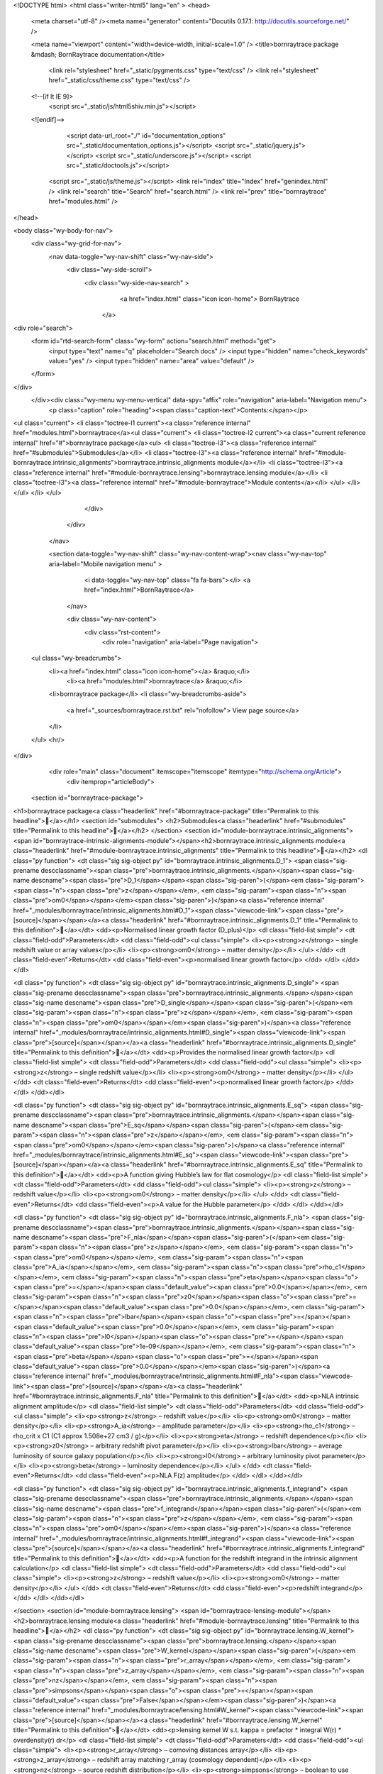 <!DOCTYPE html>
<html class="writer-html5" lang="en" >
<head>
  <meta charset="utf-8" /><meta name="generator" content="Docutils 0.17.1: http://docutils.sourceforge.net/" />

  <meta name="viewport" content="width=device-width, initial-scale=1.0" />
  <title>bornraytrace package &mdash; BornRaytrace  documentation</title>
      <link rel="stylesheet" href="_static/pygments.css" type="text/css" />
      <link rel="stylesheet" href="_static/css/theme.css" type="text/css" />
  <!--[if lt IE 9]>
    <script src="_static/js/html5shiv.min.js"></script>
  <![endif]-->
  
        <script data-url_root="./" id="documentation_options" src="_static/documentation_options.js"></script>
        <script src="_static/jquery.js"></script>
        <script src="_static/underscore.js"></script>
        <script src="_static/doctools.js"></script>
    <script src="_static/js/theme.js"></script>
    <link rel="index" title="Index" href="genindex.html" />
    <link rel="search" title="Search" href="search.html" />
    <link rel="prev" title="bornraytrace" href="modules.html" /> 
</head>

<body class="wy-body-for-nav"> 
  <div class="wy-grid-for-nav">
    <nav data-toggle="wy-nav-shift" class="wy-nav-side">
      <div class="wy-side-scroll">
        <div class="wy-side-nav-search" >
            <a href="index.html" class="icon icon-home"> BornRaytrace
          </a>
<div role="search">
  <form id="rtd-search-form" class="wy-form" action="search.html" method="get">
    <input type="text" name="q" placeholder="Search docs" />
    <input type="hidden" name="check_keywords" value="yes" />
    <input type="hidden" name="area" value="default" />
  </form>
</div>
        </div><div class="wy-menu wy-menu-vertical" data-spy="affix" role="navigation" aria-label="Navigation menu">
              <p class="caption" role="heading"><span class="caption-text">Contents:</span></p>
<ul class="current">
<li class="toctree-l1 current"><a class="reference internal" href="modules.html">bornraytrace</a><ul class="current">
<li class="toctree-l2 current"><a class="current reference internal" href="#">bornraytrace package</a><ul>
<li class="toctree-l3"><a class="reference internal" href="#submodules">Submodules</a></li>
<li class="toctree-l3"><a class="reference internal" href="#module-bornraytrace.intrinsic_alignments">bornraytrace.intrinsic_alignments module</a></li>
<li class="toctree-l3"><a class="reference internal" href="#module-bornraytrace.lensing">bornraytrace.lensing module</a></li>
<li class="toctree-l3"><a class="reference internal" href="#module-bornraytrace">Module contents</a></li>
</ul>
</li>
</ul>
</li>
</ul>

        </div>
      </div>
    </nav>

    <section data-toggle="wy-nav-shift" class="wy-nav-content-wrap"><nav class="wy-nav-top" aria-label="Mobile navigation menu" >
          <i data-toggle="wy-nav-top" class="fa fa-bars"></i>
          <a href="index.html">BornRaytrace</a>
      </nav>

      <div class="wy-nav-content">
        <div class="rst-content">
          <div role="navigation" aria-label="Page navigation">
  <ul class="wy-breadcrumbs">
      <li><a href="index.html" class="icon icon-home"></a> &raquo;</li>
          <li><a href="modules.html">bornraytrace</a> &raquo;</li>
      <li>bornraytrace package</li>
      <li class="wy-breadcrumbs-aside">
            <a href="_sources/bornraytrace.rst.txt" rel="nofollow"> View page source</a>
      </li>
  </ul>
  <hr/>
</div>
          <div role="main" class="document" itemscope="itemscope" itemtype="http://schema.org/Article">
           <div itemprop="articleBody">
             
  <section id="bornraytrace-package">
<h1>bornraytrace package<a class="headerlink" href="#bornraytrace-package" title="Permalink to this headline"></a></h1>
<section id="submodules">
<h2>Submodules<a class="headerlink" href="#submodules" title="Permalink to this headline"></a></h2>
</section>
<section id="module-bornraytrace.intrinsic_alignments">
<span id="bornraytrace-intrinsic-alignments-module"></span><h2>bornraytrace.intrinsic_alignments module<a class="headerlink" href="#module-bornraytrace.intrinsic_alignments" title="Permalink to this headline"></a></h2>
<dl class="py function">
<dt class="sig sig-object py" id="bornraytrace.intrinsic_alignments.D_1">
<span class="sig-prename descclassname"><span class="pre">bornraytrace.intrinsic_alignments.</span></span><span class="sig-name descname"><span class="pre">D_1</span></span><span class="sig-paren">(</span><em class="sig-param"><span class="n"><span class="pre">z</span></span></em>, <em class="sig-param"><span class="n"><span class="pre">om0</span></span></em><span class="sig-paren">)</span><a class="reference internal" href="_modules/bornraytrace/intrinsic_alignments.html#D_1"><span class="viewcode-link"><span class="pre">[source]</span></span></a><a class="headerlink" href="#bornraytrace.intrinsic_alignments.D_1" title="Permalink to this definition"></a></dt>
<dd><p>Normalised linear growth factor (D_plus)</p>
<dl class="field-list simple">
<dt class="field-odd">Parameters</dt>
<dd class="field-odd"><ul class="simple">
<li><p><strong>z</strong> – single redshift value or array values</p></li>
<li><p><strong>om0</strong> – matter density</p></li>
</ul>
</dd>
<dt class="field-even">Returns</dt>
<dd class="field-even"><p>normalised linear growth factor</p>
</dd>
</dl>
</dd></dl>

<dl class="py function">
<dt class="sig sig-object py" id="bornraytrace.intrinsic_alignments.D_single">
<span class="sig-prename descclassname"><span class="pre">bornraytrace.intrinsic_alignments.</span></span><span class="sig-name descname"><span class="pre">D_single</span></span><span class="sig-paren">(</span><em class="sig-param"><span class="n"><span class="pre">z</span></span></em>, <em class="sig-param"><span class="n"><span class="pre">om0</span></span></em><span class="sig-paren">)</span><a class="reference internal" href="_modules/bornraytrace/intrinsic_alignments.html#D_single"><span class="viewcode-link"><span class="pre">[source]</span></span></a><a class="headerlink" href="#bornraytrace.intrinsic_alignments.D_single" title="Permalink to this definition"></a></dt>
<dd><p>Provides the normalised linear growth factor</p>
<dl class="field-list simple">
<dt class="field-odd">Parameters</dt>
<dd class="field-odd"><ul class="simple">
<li><p><strong>z</strong> – single redshift value</p></li>
<li><p><strong>om0</strong> – matter density</p></li>
</ul>
</dd>
<dt class="field-even">Returns</dt>
<dd class="field-even"><p>normalised linear growth factor</p>
</dd>
</dl>
</dd></dl>

<dl class="py function">
<dt class="sig sig-object py" id="bornraytrace.intrinsic_alignments.E_sq">
<span class="sig-prename descclassname"><span class="pre">bornraytrace.intrinsic_alignments.</span></span><span class="sig-name descname"><span class="pre">E_sq</span></span><span class="sig-paren">(</span><em class="sig-param"><span class="n"><span class="pre">z</span></span></em>, <em class="sig-param"><span class="n"><span class="pre">om0</span></span></em><span class="sig-paren">)</span><a class="reference internal" href="_modules/bornraytrace/intrinsic_alignments.html#E_sq"><span class="viewcode-link"><span class="pre">[source]</span></span></a><a class="headerlink" href="#bornraytrace.intrinsic_alignments.E_sq" title="Permalink to this definition"></a></dt>
<dd><p>A function giving Hubble’s law for flat cosmology</p>
<dl class="field-list simple">
<dt class="field-odd">Parameters</dt>
<dd class="field-odd"><ul class="simple">
<li><p><strong>z</strong> – redshift value</p></li>
<li><p><strong>om0</strong> – matter density</p></li>
</ul>
</dd>
<dt class="field-even">Returns</dt>
<dd class="field-even"><p>A value for the Hubble parameter</p>
</dd>
</dl>
</dd></dl>

<dl class="py function">
<dt class="sig sig-object py" id="bornraytrace.intrinsic_alignments.F_nla">
<span class="sig-prename descclassname"><span class="pre">bornraytrace.intrinsic_alignments.</span></span><span class="sig-name descname"><span class="pre">F_nla</span></span><span class="sig-paren">(</span><em class="sig-param"><span class="n"><span class="pre">z</span></span></em>, <em class="sig-param"><span class="n"><span class="pre">om0</span></span></em>, <em class="sig-param"><span class="n"><span class="pre">A_ia</span></span></em>, <em class="sig-param"><span class="n"><span class="pre">rho_c1</span></span></em>, <em class="sig-param"><span class="n"><span class="pre">eta</span></span><span class="o"><span class="pre">=</span></span><span class="default_value"><span class="pre">0.0</span></span></em>, <em class="sig-param"><span class="n"><span class="pre">z0</span></span><span class="o"><span class="pre">=</span></span><span class="default_value"><span class="pre">0.0</span></span></em>, <em class="sig-param"><span class="n"><span class="pre">lbar</span></span><span class="o"><span class="pre">=</span></span><span class="default_value"><span class="pre">0.0</span></span></em>, <em class="sig-param"><span class="n"><span class="pre">l0</span></span><span class="o"><span class="pre">=</span></span><span class="default_value"><span class="pre">1e-09</span></span></em>, <em class="sig-param"><span class="n"><span class="pre">beta</span></span><span class="o"><span class="pre">=</span></span><span class="default_value"><span class="pre">0.0</span></span></em><span class="sig-paren">)</span><a class="reference internal" href="_modules/bornraytrace/intrinsic_alignments.html#F_nla"><span class="viewcode-link"><span class="pre">[source]</span></span></a><a class="headerlink" href="#bornraytrace.intrinsic_alignments.F_nla" title="Permalink to this definition"></a></dt>
<dd><p>NLA intrinsic alignment amplitude</p>
<dl class="field-list simple">
<dt class="field-odd">Parameters</dt>
<dd class="field-odd"><ul class="simple">
<li><p><strong>z</strong> – redshift value</p></li>
<li><p><strong>om0</strong> – matter density</p></li>
<li><p><strong>A_ia</strong> – amplitude parameter</p></li>
<li><p><strong>rho_c1</strong> – rho_crit x C1 (C1 approx 1.508e+27 cm3 / g)</p></li>
<li><p><strong>eta</strong> – redshift dependence</p></li>
<li><p><strong>z0</strong> – arbitrary redshift pivot parameter</p></li>
<li><p><strong>lbar</strong> – average luminosity of source galaxy population</p></li>
<li><p><strong>l0</strong> – arbitrary luminosity pivot parameter</p></li>
<li><p><strong>beta</strong> – luminosity dependence</p></li>
</ul>
</dd>
<dt class="field-even">Returns</dt>
<dd class="field-even"><p>NLA F(z) amplitude</p>
</dd>
</dl>
</dd></dl>

<dl class="py function">
<dt class="sig sig-object py" id="bornraytrace.intrinsic_alignments.f_integrand">
<span class="sig-prename descclassname"><span class="pre">bornraytrace.intrinsic_alignments.</span></span><span class="sig-name descname"><span class="pre">f_integrand</span></span><span class="sig-paren">(</span><em class="sig-param"><span class="n"><span class="pre">z</span></span></em>, <em class="sig-param"><span class="n"><span class="pre">om0</span></span></em><span class="sig-paren">)</span><a class="reference internal" href="_modules/bornraytrace/intrinsic_alignments.html#f_integrand"><span class="viewcode-link"><span class="pre">[source]</span></span></a><a class="headerlink" href="#bornraytrace.intrinsic_alignments.f_integrand" title="Permalink to this definition"></a></dt>
<dd><p>A function for the redshift integrand in the intrinsic alignment calculation</p>
<dl class="field-list simple">
<dt class="field-odd">Parameters</dt>
<dd class="field-odd"><ul class="simple">
<li><p><strong>z</strong> – redshift value</p></li>
<li><p><strong>om0</strong> – matter density</p></li>
</ul>
</dd>
<dt class="field-even">Returns</dt>
<dd class="field-even"><p>redshift integrand</p>
</dd>
</dl>
</dd></dl>

</section>
<section id="module-bornraytrace.lensing">
<span id="bornraytrace-lensing-module"></span><h2>bornraytrace.lensing module<a class="headerlink" href="#module-bornraytrace.lensing" title="Permalink to this headline"></a></h2>
<dl class="py function">
<dt class="sig sig-object py" id="bornraytrace.lensing.W_kernel">
<span class="sig-prename descclassname"><span class="pre">bornraytrace.lensing.</span></span><span class="sig-name descname"><span class="pre">W_kernel</span></span><span class="sig-paren">(</span><em class="sig-param"><span class="n"><span class="pre">r_array</span></span></em>, <em class="sig-param"><span class="n"><span class="pre">z_array</span></span></em>, <em class="sig-param"><span class="n"><span class="pre">nz</span></span></em>, <em class="sig-param"><span class="n"><span class="pre">simpsons</span></span><span class="o"><span class="pre">=</span></span><span class="default_value"><span class="pre">False</span></span></em><span class="sig-paren">)</span><a class="reference internal" href="_modules/bornraytrace/lensing.html#W_kernel"><span class="viewcode-link"><span class="pre">[source]</span></span></a><a class="headerlink" href="#bornraytrace.lensing.W_kernel" title="Permalink to this definition"></a></dt>
<dd><p>lensing kernel W s.t.  kappa = prefactor * integral  W(r) * overdensity(r)  dr</p>
<dl class="field-list simple">
<dt class="field-odd">Parameters</dt>
<dd class="field-odd"><ul class="simple">
<li><p><strong>r_array</strong> – comoving distances array</p></li>
<li><p><strong>z_array</strong> – redshift array matching r_array (cosmology dependent)</p></li>
<li><p><strong>nz</strong> – source redshift distribution</p></li>
<li><p><strong>simpsons</strong> – boolean to use simpsons integratio</p></li>
</ul>
</dd>
<dt class="field-even">Returns</dt>
<dd class="field-even"><p>W = r * q /r</p>
</dd>
</dl>
</dd></dl>

<dl class="py function">
<dt class="sig sig-object py" id="bornraytrace.lensing.get_neighbour_array">
<span class="sig-prename descclassname"><span class="pre">bornraytrace.lensing.</span></span><span class="sig-name descname"><span class="pre">get_neighbour_array</span></span><span class="sig-paren">(</span><em class="sig-param"><span class="n"><span class="pre">nside</span></span></em><span class="sig-paren">)</span><a class="reference internal" href="_modules/bornraytrace/lensing.html#get_neighbour_array"><span class="viewcode-link"><span class="pre">[source]</span></span></a><a class="headerlink" href="#bornraytrace.lensing.get_neighbour_array" title="Permalink to this definition"></a></dt>
<dd><p>array of indices labelling the 8 neighbouring pixels for each pixel</p>
<dl class="field-list simple">
<dt class="field-odd">Parameters</dt>
<dd class="field-odd"><p><strong>nside</strong> – nside of map</p>
</dd>
<dt class="field-even">Returns</dt>
<dd class="field-even"><p>neighbour indices array</p>
</dd>
</dl>
</dd></dl>

<dl class="py function">
<dt class="sig sig-object py" id="bornraytrace.lensing.kappa2shear">
<span class="sig-prename descclassname"><span class="pre">bornraytrace.lensing.</span></span><span class="sig-name descname"><span class="pre">kappa2shear</span></span><span class="sig-paren">(</span><em class="sig-param"><span class="n"><span class="pre">kappa_map</span></span></em>, <em class="sig-param"><span class="n"><span class="pre">lmax</span></span><span class="o"><span class="pre">=</span></span><span class="default_value"><span class="pre">None</span></span></em><span class="sig-paren">)</span><a class="reference internal" href="_modules/bornraytrace/lensing.html#kappa2shear"><span class="viewcode-link"><span class="pre">[source]</span></span></a><a class="headerlink" href="#bornraytrace.lensing.kappa2shear" title="Permalink to this definition"></a></dt>
<dd><p>Performs inverse Kaiser-Squires on the sphere with healpy spherical harmonics</p>
<dl class="field-list simple">
<dt class="field-odd">Parameters</dt>
<dd class="field-odd"><ul class="simple">
<li><p><strong>kappa_map</strong> – healpix format complex convergence (kappa) map</p></li>
<li><p><strong>lmax</strong> – maximum multipole</p></li>
</ul>
</dd>
<dt class="field-even">Returns</dt>
<dd class="field-even"><p>complex shear map (gamma1 + 1j * gamma2)</p>
</dd>
</dl>
</dd></dl>

<dl class="py function">
<dt class="sig sig-object py" id="bornraytrace.lensing.kappa_prefactor">
<span class="sig-prename descclassname"><span class="pre">bornraytrace.lensing.</span></span><span class="sig-name descname"><span class="pre">kappa_prefactor</span></span><span class="sig-paren">(</span><em class="sig-param"><span class="n"><span class="pre">H0</span></span></em>, <em class="sig-param"><span class="n"><span class="pre">om0</span></span></em>, <em class="sig-param"><span class="n"><span class="pre">length_unit</span></span><span class="o"><span class="pre">=</span></span><span class="default_value"><span class="pre">'Mpc'</span></span></em><span class="sig-paren">)</span><a class="reference internal" href="_modules/bornraytrace/lensing.html#kappa_prefactor"><span class="viewcode-link"><span class="pre">[source]</span></span></a><a class="headerlink" href="#bornraytrace.lensing.kappa_prefactor" title="Permalink to this definition"></a></dt>
<dd><p>Gives prefactor (3 H_0^2 Om0)/2</p>
<dl class="field-list simple">
<dt class="field-odd">Parameters</dt>
<dd class="field-odd"><ul class="simple">
<li><p><strong>H0</strong> – Hubble parameter with astropy units</p></li>
<li><p><strong>om0</strong> – Omega matter</p></li>
<li><p><strong>length_unit</strong> – for H0 (default Mpc)</p></li>
</ul>
</dd>
<dt class="field-even">Returns</dt>
<dd class="field-even"><p>prefactor for lensing</p>
</dd>
</dl>
</dd></dl>

<dl class="py function">
<dt class="sig sig-object py" id="bornraytrace.lensing.peak_find">
<span class="sig-prename descclassname"><span class="pre">bornraytrace.lensing.</span></span><span class="sig-name descname"><span class="pre">peak_find</span></span><span class="sig-paren">(</span><em class="sig-param"><span class="n"><span class="pre">map_input</span></span></em>, <em class="sig-param"><span class="n"><span class="pre">nside</span></span></em>, <em class="sig-param"><span class="n"><span class="pre">neighbour_array</span></span><span class="o"><span class="pre">=</span></span><span class="default_value"><span class="pre">None</span></span></em><span class="sig-paren">)</span><a class="reference internal" href="_modules/bornraytrace/lensing.html#peak_find"><span class="viewcode-link"><span class="pre">[source]</span></span></a><a class="headerlink" href="#bornraytrace.lensing.peak_find" title="Permalink to this definition"></a></dt>
<dd><p>Find peaks (local maxima) for a given input map</p>
<dl class="field-list simple">
<dt class="field-odd">Parameters</dt>
<dd class="field-odd"><ul class="simple">
<li><p><strong>map_input</strong> – input map</p></li>
<li><p><strong>nside</strong> – nside of map</p></li>
<li><p><strong>neighbour_array</strong> – optional array of indices labelling the 8 neighbouring pixels for each pixel</p></li>
</ul>
</dd>
<dt class="field-even">Returns</dt>
<dd class="field-even"><p>list of pixel indices for the peaks</p>
</dd>
</dl>
</dd></dl>

<dl class="py function">
<dt class="sig sig-object py" id="bornraytrace.lensing.raytrace">
<span class="sig-prename descclassname"><span class="pre">bornraytrace.lensing.</span></span><span class="sig-name descname"><span class="pre">raytrace</span></span><span class="sig-paren">(</span><em class="sig-param"><span class="n"><span class="pre">H0</span></span></em>, <em class="sig-param"><span class="n"><span class="pre">om0</span></span></em>, <em class="sig-param"><span class="n"><span class="pre">overdensity_array</span></span></em>, <em class="sig-param"><span class="n"><span class="pre">a_centre</span></span></em>, <em class="sig-param"><span class="n"><span class="pre">comoving_edges</span></span></em>, <em class="sig-param"><span class="n"><span class="pre">mask</span></span><span class="o"><span class="pre">=</span></span><span class="default_value"><span class="pre">None</span></span></em>, <em class="sig-param"><span class="n"><span class="pre">Hubble_length_unit</span></span><span class="o"><span class="pre">=</span></span><span class="default_value"><span class="pre">'Mpc'</span></span></em><span class="sig-paren">)</span><a class="reference internal" href="_modules/bornraytrace/lensing.html#raytrace"><span class="viewcode-link"><span class="pre">[source]</span></span></a><a class="headerlink" href="#bornraytrace.lensing.raytrace" title="Permalink to this definition"></a></dt>
<dd><p>Evaluate weak lensing convergence map using Born approximation</p>
<dl class="field-list simple">
<dt class="field-odd">Parameters</dt>
<dd class="field-odd"><ul class="simple">
<li><p><strong>H0</strong> – Hubble parameter with astropy units</p></li>
<li><p><strong>om0</strong> – Omega matter</p></li>
<li><p><strong>overdensity_array</strong> – an 2D array of overdensity healpix maps in radial shells</p></li>
<li><p><strong>a_centre</strong> – scale factor at comoving centre of shells</p></li>
<li><p><strong>comoving_edges</strong> – comoving distance to edges of shells</p></li>
<li><p><strong>mask</strong> – healpix map where 1 is observed and 0 is mask</p></li>
<li><p><strong>length_unit</strong> – for H0 (default Mpc)</p></li>
</ul>
</dd>
<dt class="field-even">Returns</dt>
<dd class="field-even"><p>convergence kappa map</p>
</dd>
</dl>
</dd></dl>

<dl class="py function">
<dt class="sig sig-object py" id="bornraytrace.lensing.raytrace_integration">
<span class="sig-prename descclassname"><span class="pre">bornraytrace.lensing.</span></span><span class="sig-name descname"><span class="pre">raytrace_integration</span></span><span class="sig-paren">(</span><em class="sig-param"><span class="n"><span class="pre">kappa_prefactor</span></span></em>, <em class="sig-param"><span class="n"><span class="pre">overdensity_array</span></span></em>, <em class="sig-param"><span class="n"><span class="pre">a_centre</span></span></em>, <em class="sig-param"><span class="n"><span class="pre">comoving_edges</span></span></em>, <em class="sig-param"><span class="n"><span class="pre">mask</span></span><span class="o"><span class="pre">=</span></span><span class="default_value"><span class="pre">None</span></span></em><span class="sig-paren">)</span><a class="reference internal" href="_modules/bornraytrace/lensing.html#raytrace_integration"><span class="viewcode-link"><span class="pre">[source]</span></span></a><a class="headerlink" href="#bornraytrace.lensing.raytrace_integration" title="Permalink to this definition"></a></dt>
<dd><p>This function evaluates the Born weak lensing integral</p>
<dl class="field-list simple">
<dt class="field-odd">Parameters</dt>
<dd class="field-odd"><ul class="simple">
<li><p><strong>kappa_prefactor</strong> – defined as the output of the function kappa_prefactor</p></li>
<li><p><strong>overdensity_array</strong> – an 2D array of overdensity healpix maps in radial shells</p></li>
<li><p><strong>a_centre</strong> – scale factor at comoving centre of shells</p></li>
<li><p><strong>comoving_edges</strong> – comoving distance to edges of shells</p></li>
<li><p><strong>mask</strong> – healpix map where 1 is observed and 0 is mask</p></li>
</ul>
</dd>
<dt class="field-even">Returns</dt>
<dd class="field-even"><p>convergence kappa map</p>
</dd>
</dl>
</dd></dl>

<dl class="py function">
<dt class="sig sig-object py" id="bornraytrace.lensing.recentre_nz">
<span class="sig-prename descclassname"><span class="pre">bornraytrace.lensing.</span></span><span class="sig-name descname"><span class="pre">recentre_nz</span></span><span class="sig-paren">(</span><em class="sig-param"><span class="n"><span class="pre">z_sim_edges</span></span></em>, <em class="sig-param"><span class="n"><span class="pre">z_samp_centre</span></span></em>, <em class="sig-param"><span class="n"><span class="pre">nz_input</span></span></em><span class="sig-paren">)</span><a class="reference internal" href="_modules/bornraytrace/lensing.html#recentre_nz"><span class="viewcode-link"><span class="pre">[source]</span></span></a><a class="headerlink" href="#bornraytrace.lensing.recentre_nz" title="Permalink to this definition"></a></dt>
<dd><p>Takes input n(z) sampled at z_samp_centre
and evaluates interpolated n(z) at new z values
to match a simulation at z_sim_edges</p>
<dl class="field-list simple">
<dt class="field-odd">Parameters</dt>
<dd class="field-odd"><ul class="simple">
<li><p><strong>z_sim_edges</strong> – new z values for n(z)</p></li>
<li><p><strong>z_samp_centre</strong> – original z values for n(z)</p></li>
<li><p><strong>nz_input</strong> – original n(z)</p></li>
</ul>
</dd>
<dt class="field-even">Returns</dt>
<dd class="field-even"><p>new n(z)</p>
</dd>
</dl>
</dd></dl>

<dl class="py function">
<dt class="sig sig-object py" id="bornraytrace.lensing.rotate_mask_approx">
<span class="sig-prename descclassname"><span class="pre">bornraytrace.lensing.</span></span><span class="sig-name descname"><span class="pre">rotate_mask_approx</span></span><span class="sig-paren">(</span><em class="sig-param"><span class="n"><span class="pre">mask</span></span></em>, <em class="sig-param"><span class="n"><span class="pre">rot_angles</span></span></em>, <em class="sig-param"><span class="n"><span class="pre">flip</span></span><span class="o"><span class="pre">=</span></span><span class="default_value"><span class="pre">False</span></span></em><span class="sig-paren">)</span><a class="reference internal" href="_modules/bornraytrace/lensing.html#rotate_mask_approx"><span class="viewcode-link"><span class="pre">[source]</span></span></a><a class="headerlink" href="#bornraytrace.lensing.rotate_mask_approx" title="Permalink to this definition"></a></dt>
<dd><p>rotate healpix mask on sphere</p>
<dl class="field-list simple">
<dt class="field-odd">Parameters</dt>
<dd class="field-odd"><ul class="simple">
<li><p><strong>mask</strong> – healpix map of ones and zeros</p></li>
<li><p><strong>rot_angles</strong> – rotation on the sphere (e.g. [ 45.91405291 ,150.72092269 , 46.34505909])</p></li>
<li><p><strong>flip</strong> – boolean, mirror the mask</p></li>
</ul>
</dd>
<dt class="field-even">Returns</dt>
<dd class="field-even"><p>rotated map</p>
</dd>
</dl>
</dd></dl>

<dl class="py function">
<dt class="sig sig-object py" id="bornraytrace.lensing.shear2kappa">
<span class="sig-prename descclassname"><span class="pre">bornraytrace.lensing.</span></span><span class="sig-name descname"><span class="pre">shear2kappa</span></span><span class="sig-paren">(</span><em class="sig-param"><span class="n"><span class="pre">shear_map</span></span></em>, <em class="sig-param"><span class="n"><span class="pre">lmax</span></span><span class="o"><span class="pre">=</span></span><span class="default_value"><span class="pre">None</span></span></em><span class="sig-paren">)</span><a class="reference internal" href="_modules/bornraytrace/lensing.html#shear2kappa"><span class="viewcode-link"><span class="pre">[source]</span></span></a><a class="headerlink" href="#bornraytrace.lensing.shear2kappa" title="Permalink to this definition"></a></dt>
<dd><p>Performs Kaiser-Squires on the sphere with healpy spherical harmonics</p>
<dl class="field-list simple">
<dt class="field-odd">Parameters</dt>
<dd class="field-odd"><ul class="simple">
<li><p><strong>shear_map</strong> – healpix format complex shear map</p></li>
<li><p><strong>lmax</strong> – maximum ell multipole</p></li>
</ul>
</dd>
<dt class="field-even">Returns</dt>
<dd class="field-even"><p>kappa map</p>
</dd>
</dl>
</dd></dl>

</section>
<section id="module-bornraytrace">
<span id="module-contents"></span><h2>Module contents<a class="headerlink" href="#module-bornraytrace" title="Permalink to this headline"></a></h2>
</section>
</section>


           </div>
          </div>
          <footer><div class="rst-footer-buttons" role="navigation" aria-label="Footer">
        <a href="modules.html" class="btn btn-neutral float-left" title="bornraytrace" accesskey="p" rel="prev"><span class="fa fa-arrow-circle-left" aria-hidden="true"></span> Previous</a>
    </div>

  <hr/>

  <div role="contentinfo">
    <p>&#169; Copyright 2021, Niall Jeffrey.</p>
  </div>

  Built with <a href="https://www.sphinx-doc.org/">Sphinx</a> using a
    <a href="https://github.com/readthedocs/sphinx_rtd_theme">theme</a>
    provided by <a href="https://readthedocs.org">Read the Docs</a>.
   

</footer>
        </div>
      </div>
    </section>
  </div>
  <script>
      jQuery(function () {
          SphinxRtdTheme.Navigation.enable(true);
      });
  </script> 

</body>
</html>

